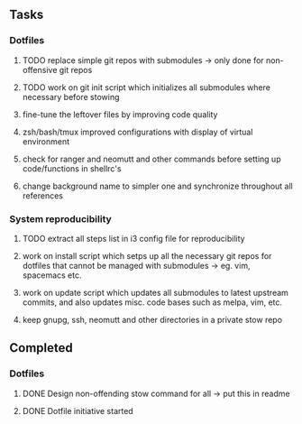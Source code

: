 ** Tasks
*** Dotfiles
***** TODO replace simple git repos with submodules -> only done for non-offensive git repos
***** TODO work on git init script which initializes all submodules where necessary before stowing

***** fine-tune the leftover files by improving code quality
***** zsh/bash/tmux improved configurations with display of virtual environment
***** check for ranger and neomutt and other commands before setting up code/functions in shellrc's 
***** change background name to simpler one and synchronize throughout all references

*** System reproducibility
***** TODO extract all steps list in i3 config file for reproducibility
***** work on install script which setps up all the necessary git repos for dotfiles that cannot be managed with submodules -> eg. vim, spacemacs etc.
***** work on update script which updates all submodules to latest upstream commits, and also updates misc. code bases such as melpa, vim, etc.
***** keep gnupg, ssh, neomutt and other directories in a private stow repo

** Completed
*** Dotfiles
***** DONE Design non-offending stow command for all -> put this in readme
    CLOSED: [2020-11-04 Wed 16:14]
***** DONE Dotfile initiative started
    CLOSED: [2020-11-04 Wed 12:33]

